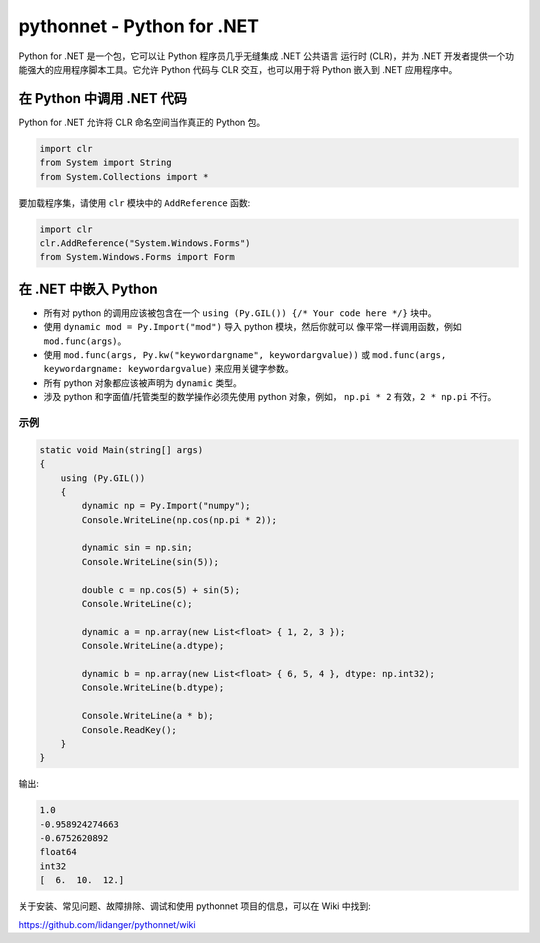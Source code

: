 pythonnet - Python for .NET
===========================

|Join the chat at https://gitter.im/pythonnet/pythonnet|

|appveyor shield| |travis shield| |codecov shield|

|license shield| |pypi package version| |python supported shield|
|stackexchange shield|

Python for .NET 是一个包，它可以让 Python 程序员几乎无缝集成 .NET 公共语言
运行时 (CLR)，并为 .NET 开发者提供一个功能强大的应用程序脚本工具。它允许 
Python 代码与 CLR 交互，也可以用于将 Python 嵌入到 .NET 应用程序中。

在 Python 中调用 .NET 代码
-----------------------------

Python for .NET 允许将 CLR 命名空间当作真正的 Python 包。

.. code-block::

   import clr
   from System import String
   from System.Collections import *

要加载程序集，请使用 ``clr`` 模块中的 ``AddReference`` 函数:

.. code-block::

   import clr
   clr.AddReference("System.Windows.Forms")
   from System.Windows.Forms import Form

在 .NET 中嵌入 Python
------------------------

-  所有对 python 的调用应该被包含在一个 
   ``using (Py.GIL()) {/* Your code here */}`` 块中。
-  使用 ``dynamic mod = Py.Import("mod")`` 导入 python 模块，然后你就可以
   像平常一样调用函数，例如 ``mod.func(args)``。
-  使用 ``mod.func(args, Py.kw("keywordargname", keywordargvalue))`` 或
   ``mod.func(args, keywordargname: keywordargvalue)`` 来应用关键字参数。
-  所有 python 对象都应该被声明为 ``dynamic`` 类型。
-  涉及 python 和字面值/托管类型的数学操作必须先使用 python 对象，例如，
   ``np.pi * 2`` 有效，``2 * np.pi`` 不行。

示例
~~~~~~~

.. code-block:: csharp

   static void Main(string[] args)
   {
       using (Py.GIL())
       {
           dynamic np = Py.Import("numpy");
           Console.WriteLine(np.cos(np.pi * 2));

           dynamic sin = np.sin;
           Console.WriteLine(sin(5));

           double c = np.cos(5) + sin(5);
           Console.WriteLine(c);

           dynamic a = np.array(new List<float> { 1, 2, 3 });
           Console.WriteLine(a.dtype);

           dynamic b = np.array(new List<float> { 6, 5, 4 }, dtype: np.int32);
           Console.WriteLine(b.dtype);

           Console.WriteLine(a * b);
           Console.ReadKey();
       }
   }

输出:

.. code::

   1.0
   -0.958924274663
   -0.6752620892
   float64
   int32
   [  6.  10.  12.]

关于安装、常见问题、故障排除、调试和使用 pythonnet 项目的信息，可以在 Wiki 中找到:

https://github.com/lidanger/pythonnet/wiki

.. |Join the chat at https://gitter.im/pythonnet/pythonnet| image:: https://badges.gitter.im/pythonnet/pythonnet.svg
   :target: https://gitter.im/pythonnet/pythonnet?utm_source=badge&utm_medium=badge&utm_campaign=pr-badge&utm_content=badge
.. |appveyor shield| image:: https://img.shields.io/appveyor/ci/pythonnet/pythonnet/master.svg?label=AppVeyor
   :target: https://ci.appveyor.com/project/pythonnet/pythonnet/branch/master
.. |travis shield| image:: https://img.shields.io/travis/pythonnet/pythonnet/master.svg?label=Travis
   :target: https://travis-ci.org/pythonnet/pythonnet
.. |codecov shield| image:: https://img.shields.io/codecov/c/github/pythonnet/pythonnet/master.svg?label=Codecov
   :target: https://codecov.io/github/pythonnet/pythonnet
.. |license shield| image:: https://img.shields.io/badge/license-MIT-blue.svg?maxAge=3600
   :target: ./LICENSE
.. |pypi package version| image:: https://img.shields.io/pypi/v/pythonnet.svg
   :target: https://pypi.python.org/pypi/pythonnet
.. |python supported shield| image:: https://img.shields.io/pypi/pyversions/pythonnet.svg
   :target: https://pypi.python.org/pypi/pythonnet
.. |stackexchange shield| image:: https://img.shields.io/badge/StackOverflow-python.net-blue.svg
   :target: http://stackoverflow.com/questions/tagged/python.net
